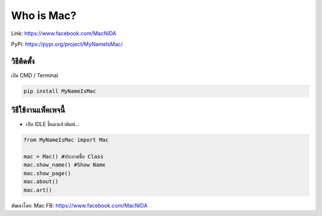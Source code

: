 Who is Mac?
===========

Link: https://www.facebook.com/MacNIDA

PyPi: https://pypi.org/project/MyNameIsMac/

วิธีติดตั้ง
~~~~~~~~~~~

เปิด CMD / Terminal

.. code:: python

   pip install MyNameIsMac

วิธีใช้งานแพ็คเพจนี้
~~~~~~~~~~~~~~~~~~~~

-  เปิด IDLE ขึ้นมาแล้วพิมพ์…

.. code:: python

   from MyNameIsMac import Mac

   mac = Mac() #ประกาศชื่อ Class
   mac.show_name() #Show Name
   mac.show_page()
   mac.about()
   mac.art()

พัฒนาโดย: Mac FB: https://www.facebook.com/MacNIDA
